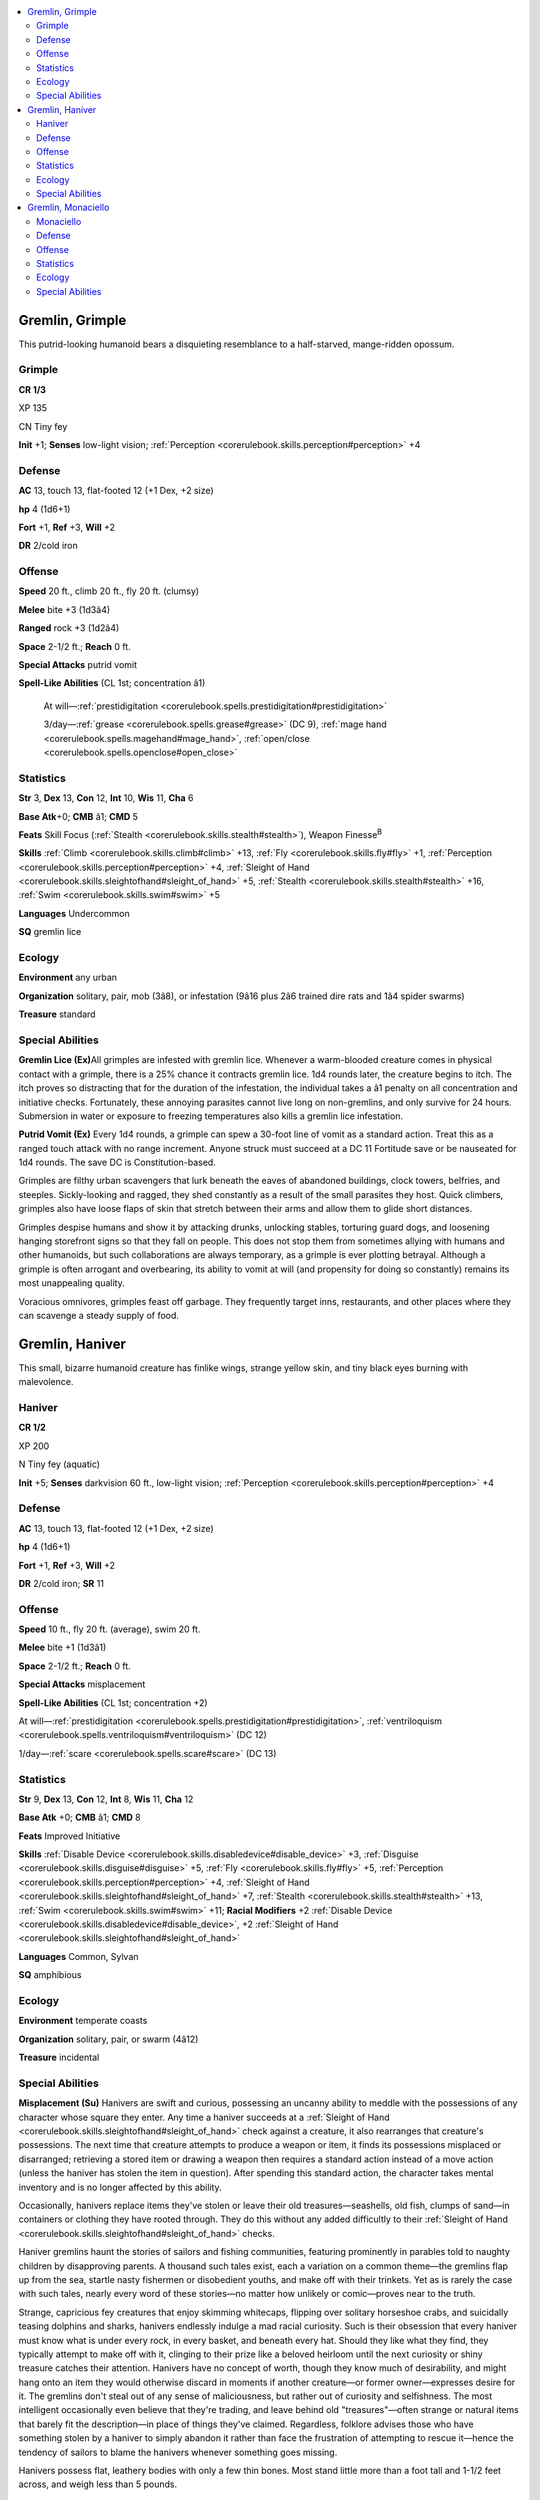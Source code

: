 
.. _`bestiary4.gremlin`:

.. contents:: \ 

.. _`bestiary4.gremlin#gremlin_grimple`:

Gremlin, Grimple
*****************

This putrid-looking humanoid bears a disquieting resemblance to a half-starved, mange-ridden opossum.

.. _`bestiary4.gremlin#grimple`:

Grimple
========

**CR 1/3** 

XP 135

CN Tiny fey

\ **Init**\  +1; \ **Senses**\  low-light vision; :ref:`Perception <corerulebook.skills.perception#perception>`\  +4

.. _`bestiary4.gremlin#defense`:

Defense
========

\ **AC**\  13, touch 13, flat-footed 12 (+1 Dex, +2 size)

\ **hp**\  4 (1d6+1)

\ **Fort**\  +1, \ **Ref**\  +3, \ **Will**\  +2

\ **DR**\  2/cold iron

.. _`bestiary4.gremlin#offense`:

Offense
========

\ **Speed**\  20 ft., climb 20 ft., fly 20 ft. (clumsy)

\ **Melee**\  bite +3 (1d3â4)

\ **Ranged**\  rock +3 (1d2â4)

\ **Space**\  2-1/2 ft.; \ **Reach**\  0 ft.

\ **Special Attacks**\  putrid vomit

\ **Spell-Like Abilities**\  (CL 1st; concentration â1)

 At will—:ref:`prestidigitation <corerulebook.spells.prestidigitation#prestidigitation>`

 3/day—:ref:`grease <corerulebook.spells.grease#grease>`\  (DC 9), :ref:`mage hand <corerulebook.spells.magehand#mage_hand>`\ , :ref:`open/close <corerulebook.spells.openclose#open_close>`

.. _`bestiary4.gremlin#statistics`:

Statistics
===========

\ **Str**\  3, \ **Dex**\  13, \ **Con**\  12, \ **Int**\  10, \ **Wis**\  11, \ **Cha**\  6

\ **Base Atk**\ +0; \ **CMB**\  â1; \ **CMD**\  5

\ **Feats**\  Skill Focus (:ref:`Stealth <corerulebook.skills.stealth#stealth>`\ ), Weapon Finesse\ :sup:`B`

\ **Skills**\  :ref:`Climb <corerulebook.skills.climb#climb>`\  +13, :ref:`Fly <corerulebook.skills.fly#fly>`\  +1, :ref:`Perception <corerulebook.skills.perception#perception>`\  +4, :ref:`Sleight of Hand <corerulebook.skills.sleightofhand#sleight_of_hand>`\  +5, :ref:`Stealth <corerulebook.skills.stealth#stealth>`\  +16, :ref:`Swim <corerulebook.skills.swim#swim>`\  +5

\ **Languages**\  Undercommon

\ **SQ**\  gremlin lice

.. _`bestiary4.gremlin#ecology`:

Ecology
========

\ **Environment**\  any urban

\ **Organization**\  solitary, pair, mob (3â8), or infestation (9â16 plus 2â6 trained dire rats and 1â4 spider swarms)

\ **Treasure**\  standard

.. _`bestiary4.gremlin#special_abilities`:

Special Abilities
==================

\ **Gremlin Lice (Ex)**\ All grimples are infested with gremlin lice. Whenever a warm-blooded creature comes in physical contact with a grimple, there is a 25% chance it contracts gremlin lice. 1d4 rounds later, the creature begins to itch. The itch proves so distracting that for the duration of the infestation, the individual takes a â1 penalty on all concentration and initiative checks. Fortunately, these annoying parasites cannot live long on non-gremlins, and only survive for 24 hours. Submersion in water or exposure to freezing temperatures also kills a gremlin lice infestation.

\ **Putrid Vomit (Ex)**\  Every 1d4 rounds, a grimple can spew a 30-foot line of vomit as a standard action. Treat this as a ranged touch attack with no range increment. Anyone struck must succeed at a DC 11 Fortitude save or be nauseated for 1d4 rounds. The save DC is Constitution-based.

Grimples are filthy urban scavengers that lurk beneath the eaves of abandoned buildings, clock towers, belfries, and steeples. Sickly-looking and ragged, they shed constantly as a result of the small parasites they host. Quick climbers, grimples also have loose flaps of skin that stretch between their arms and allow them to glide short distances.

Grimples despise humans and show it by attacking drunks, unlocking stables, torturing guard dogs, and loosening hanging storefront signs so that they fall on people. This does not stop them from sometimes allying with humans and other humanoids, but such collaborations are always temporary, as a grimple is ever plotting betrayal. Although a grimple is often arrogant and overbearing, its ability to vomit at will (and propensity for doing so constantly) remains its most unappealing quality.

Voracious omnivores, grimples feast off garbage. They frequently target inns, restaurants, and other places where they can scavenge a steady supply of food.

.. _`bestiary4.gremlin#gremlin_haniver`:

Gremlin, Haniver
*****************

This small, bizarre humanoid creature has finlike wings, strange yellow skin, and tiny black eyes burning with malevolence.

.. _`bestiary4.gremlin#haniver`:

Haniver
========

**CR 1/2** 

XP 200

N Tiny fey (aquatic)

\ **Init**\  +5; \ **Senses**\  darkvision 60 ft., low-light vision; :ref:`Perception <corerulebook.skills.perception#perception>`\  +4

Defense
========

\ **AC**\  13, touch 13, flat-footed 12 (+1 Dex, +2 size)

\ **hp**\  4 (1d6+1)

\ **Fort**\  +1, \ **Ref**\  +3, \ **Will**\  +2

\ **DR**\  2/cold iron; \ **SR**\  11

Offense
========

\ **Speed**\  10 ft., fly 20 ft. (average), swim 20 ft.

\ **Melee**\  bite +1 (1d3â1)

\ **Space**\  2-1/2 ft.; \ **Reach**\  0 ft.

\ **Special Attacks**\  misplacement

\ **Spell-Like Abilities**\  (CL 1st; concentration +2)

At will—:ref:`prestidigitation <corerulebook.spells.prestidigitation#prestidigitation>`\ , :ref:`ventriloquism <corerulebook.spells.ventriloquism#ventriloquism>`\  (DC 12)

1/day—:ref:`scare <corerulebook.spells.scare#scare>`\  (DC 13)

Statistics
===========

\ **Str**\  9, \ **Dex**\  13, \ **Con**\  12, \ **Int**\  8, \ **Wis**\  11, \ **Cha**\  12

\ **Base Atk**\  +0; \ **CMB**\  â1; \ **CMD**\  8

\ **Feats**\  Improved Initiative

\ **Skills**\  :ref:`Disable Device <corerulebook.skills.disabledevice#disable_device>`\  +3, :ref:`Disguise <corerulebook.skills.disguise#disguise>`\  +5, :ref:`Fly <corerulebook.skills.fly#fly>`\  +5, :ref:`Perception <corerulebook.skills.perception#perception>`\  +4, :ref:`Sleight of Hand <corerulebook.skills.sleightofhand#sleight_of_hand>`\  +7, :ref:`Stealth <corerulebook.skills.stealth#stealth>`\  +13, :ref:`Swim <corerulebook.skills.swim#swim>`\  +11; \ **Racial Modifiers**\  +2 :ref:`Disable Device <corerulebook.skills.disabledevice#disable_device>`\ , +2 :ref:`Sleight of Hand <corerulebook.skills.sleightofhand#sleight_of_hand>`

\ **Languages**\  Common, Sylvan

\ **SQ**\  amphibious

Ecology
========

\ **Environment**\  temperate coasts

\ **Organization**\  solitary, pair, or swarm (4â12)

\ **Treasure**\  incidental

Special Abilities
==================

\ **Misplacement (Su)**\  Hanivers are swift and curious, possessing an uncanny ability to meddle with the possessions of any character whose square they enter. Any time a haniver succeeds at a :ref:`Sleight of Hand <corerulebook.skills.sleightofhand#sleight_of_hand>`\  check against a creature, it also rearranges that creature's possessions. The next time that creature attempts to produce a weapon or item, it finds its possessions misplaced or disarranged; retrieving a stored item or drawing a weapon then requires a standard action instead of a move action (unless the haniver has stolen the item in question). After spending this standard action, the character takes mental inventory and is no longer affected by this ability.

Occasionally, hanivers replace items they've stolen or leave their old treasures—seashells, old fish, clumps of sand—in containers or clothing they have rooted through. They do this without any added difficultly to their :ref:`Sleight of Hand <corerulebook.skills.sleightofhand#sleight_of_hand>`\  checks.

Haniver gremlins haunt the stories of sailors and fishing communities, featuring prominently in parables told to naughty children by disapproving parents. A thousand such tales exist, each a variation on a common theme—the gremlins flap up from the sea, startle nasty fishermen or disobedient youths, and make off with their trinkets. Yet as is rarely the case with such tales, nearly every word of these stories—no matter how unlikely or comic—proves near to the truth.

Strange, capricious fey creatures that enjoy skimming whitecaps, flipping over solitary horseshoe crabs, and suicidally teasing dolphins and sharks, hanivers endlessly indulge a mad racial curiosity. Such is their obsession that every haniver must know what is under every rock, in every basket, and beneath every hat. Should they like what they find, they typically attempt to make off with it, clinging to their prize like a beloved heirloom until the next curiosity or shiny treasure catches their attention. Hanivers have no concept of worth, though they know much of desirability, and might hang onto an item they would otherwise discard in moments if another creature—or former owner—expresses desire for it. The gremlins don't steal out of any sense of maliciousness, but rather out of curiosity and selfishness. The most intelligent occasionally even believe that they're trading, and leave behind old "treasures"—often strange or natural items that barely fit the description—in place of things they've claimed. Regardless, folklore advises those who have something stolen by a haniver to simply abandon it rather than face the frustration of attempting to rescue it—hence the tendency of sailors to blame the hanivers whenever something goes missing.

Hanivers possess flat, leathery bodies with only a few thin bones. Most stand little more than a foot tall and 1-1/2 feet across, and weigh less than 5 pounds.

.. _`bestiary4.gremlin#gremlin_monaciello`:

Gremlin, Monaciello
********************

Dressed in red robes like those of a monk, this little monster displays a sharp-toothed smile and flips a gold coin in its hand.

.. _`bestiary4.gremlin#monaciello`:

Monaciello
===========

**CR 1** 

XP 400

CE Small fey

\ **Init**\  +2; \ **Senses**\  low-light vision; :ref:`Perception <corerulebook.skills.perception#perception>`\  +6

\ **Aura**\  stymie channeling (20 ft.; DC 12)

Defense
========

\ **AC**\  13, touch 13, flat-footed 11 (+2 Dex, +1 size)

\ **hp**\  14 (2d6+7)

\ **Fort**\  +2, \ **Ref**\  +5, \ **Will**\  +4; +4 vs. divine magic

\ **DR**\  5/cold iron; \ **SR**\  12

Offense
========

\ **Speed**\  30 ft.

\ **Melee**\  bite +4 (1d4â2), dagger +4 (1d3â2/19â20)

\ **Spell-Like Abilities**\  (CL 3rd; concentration +4)

 At will—:ref:`prestidigitation <corerulebook.spells.prestidigitation#prestidigitation>`\ , :ref:`putrefy food and drink <advancedplayersguide.spells.putrefyfoodanddrink#putrefy_food_and_drink>`\  (DC 11), :ref:`ghost sound <corerulebook.spells.ghostsound#ghost_sound>`\  (DC 12), :ref:`silent image <corerulebook.spells.silentimage#silent_image>`\  (DC 12)

 1/day—:ref:`glitterdust <corerulebook.spells.glitterdust#glitterdust>`

Statistics
===========

\ **Str**\  6, \ **Dex**\  15, \ **Con**\  14, \ **Int**\  11, \ **Wis**\  12, \ **Cha**\  13

\ **Base**\  \ **Atk**\  +1; \ **CMB**\  â2; \ **CMD**\  10

\ **Feats**\  Skill Focus (:ref:`Stealth <corerulebook.skills.stealth#stealth>`\ ), Toughness\ :sup:`B`\ , Weapon Finesse\ :sup:`B`

\ **Skills**\  :ref:`Bluff <corerulebook.skills.bluff#bluff>`\  +6, :ref:`Disable Device <corerulebook.skills.disabledevice#disable_device>`\  +8, :ref:`Escape Artist <corerulebook.skills.escapeartist#escape_artist>`\  +7, :ref:`Perception <corerulebook.skills.perception#perception>`\  +6, :ref:`Sense Motive <corerulebook.skills.sensemotive#sense_motive>`\  +6, :ref:`Stealth <corerulebook.skills.stealth#stealth>`\  +18 (+14 when moving); \ **Racial Modifiers**\  +4 :ref:`Disable Device <corerulebook.skills.disabledevice#disable_device>`\ , +4 :ref:`Stealth <corerulebook.skills.stealth#stealth>`\  (+0 when moving)

\ **Languages**\  Aklo

\ **SQ**\  compression, magic bag

Ecology
========

\ **Environment**\  any urban

\ **Organization**\  solitary, pair, congregation (3â12), or infestation (13â20 plus 1â3 sorcerers of 1stâ3rd level, 1 rogue leader of 2ndâ4th level, 2â14 trained dire rats, 2â5 trained venomous snakes, and 1â3 rat swarms)

\ **Treasure**\  double (always gold coins)

Special Abilities
==================

\ **Magic Bag (Su)**\  A monaciello always carries its pouch with it. This pouch contains an extradimensional space and operates like a \ *bag*\  \ *of*\  \ *holding*\ (type I). If this pouch is separated from the monaciello, all of its former contents are lost, and it becomes a normal bag that contains a number of coins equal to double the treasure value of a creature of the gremlin's CR. A monaciello that loses its pouch must create a new one, a process that takes 1d4 days. Until the new pouch is finished, it remains a non-magical bag, only becoming a fully functional extradimensional space once completed.

\ **Stymie Channeling (Su)**\  A monaciello gremlin is surrounded by an aura of blasphemy. Any creatures channeling energy within 20 feet of a monaciello must succeed at a DC 12 Will save or be unable to channel for that round. The use is not lost, but the action is wasted.

Most often found in urban environments, this gremlin lives among humanity, taunting religious and scholarly organizations with its pranks. Monaciello gremlins are most commonly found in monasteries and cathedrals where they wriggle their way up from the sewers and catacombs to play tricks on the devout.

These tricksters pull blankets off sleeping clergy members, harass servants, spoil food, and hide valuables from their owners. Enamored with gold, they often overinflate the value of things with illusions, and even throw handfuls of gold coins (or illusions of gold coins if they are feeling especially stingy) to distract creatures on their trail. They pull these coins from their ever-present magical bags, confident they can always pilfer more.

A monaciello stands 2-1/2 feet tall and weighs approximately 20 pounds.
